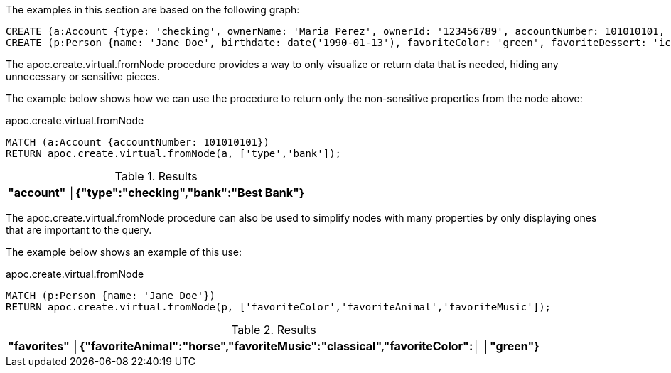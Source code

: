 The examples in this section are based on the following graph:

[source,cypher]
----
CREATE (a:Account {type: 'checking', ownerName: 'Maria Perez', ownerId: '123456789', accountNumber: 101010101, routingNumber: 010101010, amount: 1000.00, bank: 'Best Bank'});
CREATE (p:Person {name: 'Jane Doe', birthdate: date('1990-01-13'), favoriteColor: 'green', favoriteDessert: 'ice cream', favoriteMusic: 'classical', favoriteBand: 'The Beatles', favoriteVacation: 'beach', favoriteAnimal: 'horse', favoriteBeverage: 'coffee', favoriteFlower: 'lily'});
----

The apoc.create.virtual.fromNode procedure provides a way to only visualize or return data that is needed, hiding any unnecessary or sensitive pieces.

The example below shows how we can use the procedure to return only the non-sensitive properties from the node above:

// tag::tabs[]
[.tabs]
.apoc.create.virtual.fromNode
[source,cypher]
----
MATCH (a:Account {accountNumber: 101010101})
RETURN apoc.create.virtual.fromNode(a, ['type','bank']);
----
// end::tabs[]

.Results
[opts="header"]
|===
|"account"
│{"type":"checking","bank":"Best Bank"}
|===

The apoc.create.virtual.fromNode procedure can also be used to simplify nodes with many properties by only displaying ones that are important to the query.

The example below shows an example of this use:

.apoc.create.virtual.fromNode
[source,cypher]
----
MATCH (p:Person {name: 'Jane Doe'})
RETURN apoc.create.virtual.fromNode(p, ['favoriteColor','favoriteAnimal','favoriteMusic']);
----

.Results
[opts="header"]
|===
|"favorites"
│{"favoriteAnimal":"horse","favoriteMusic":"classical","favoriteColor":│
│"green"}    
|===